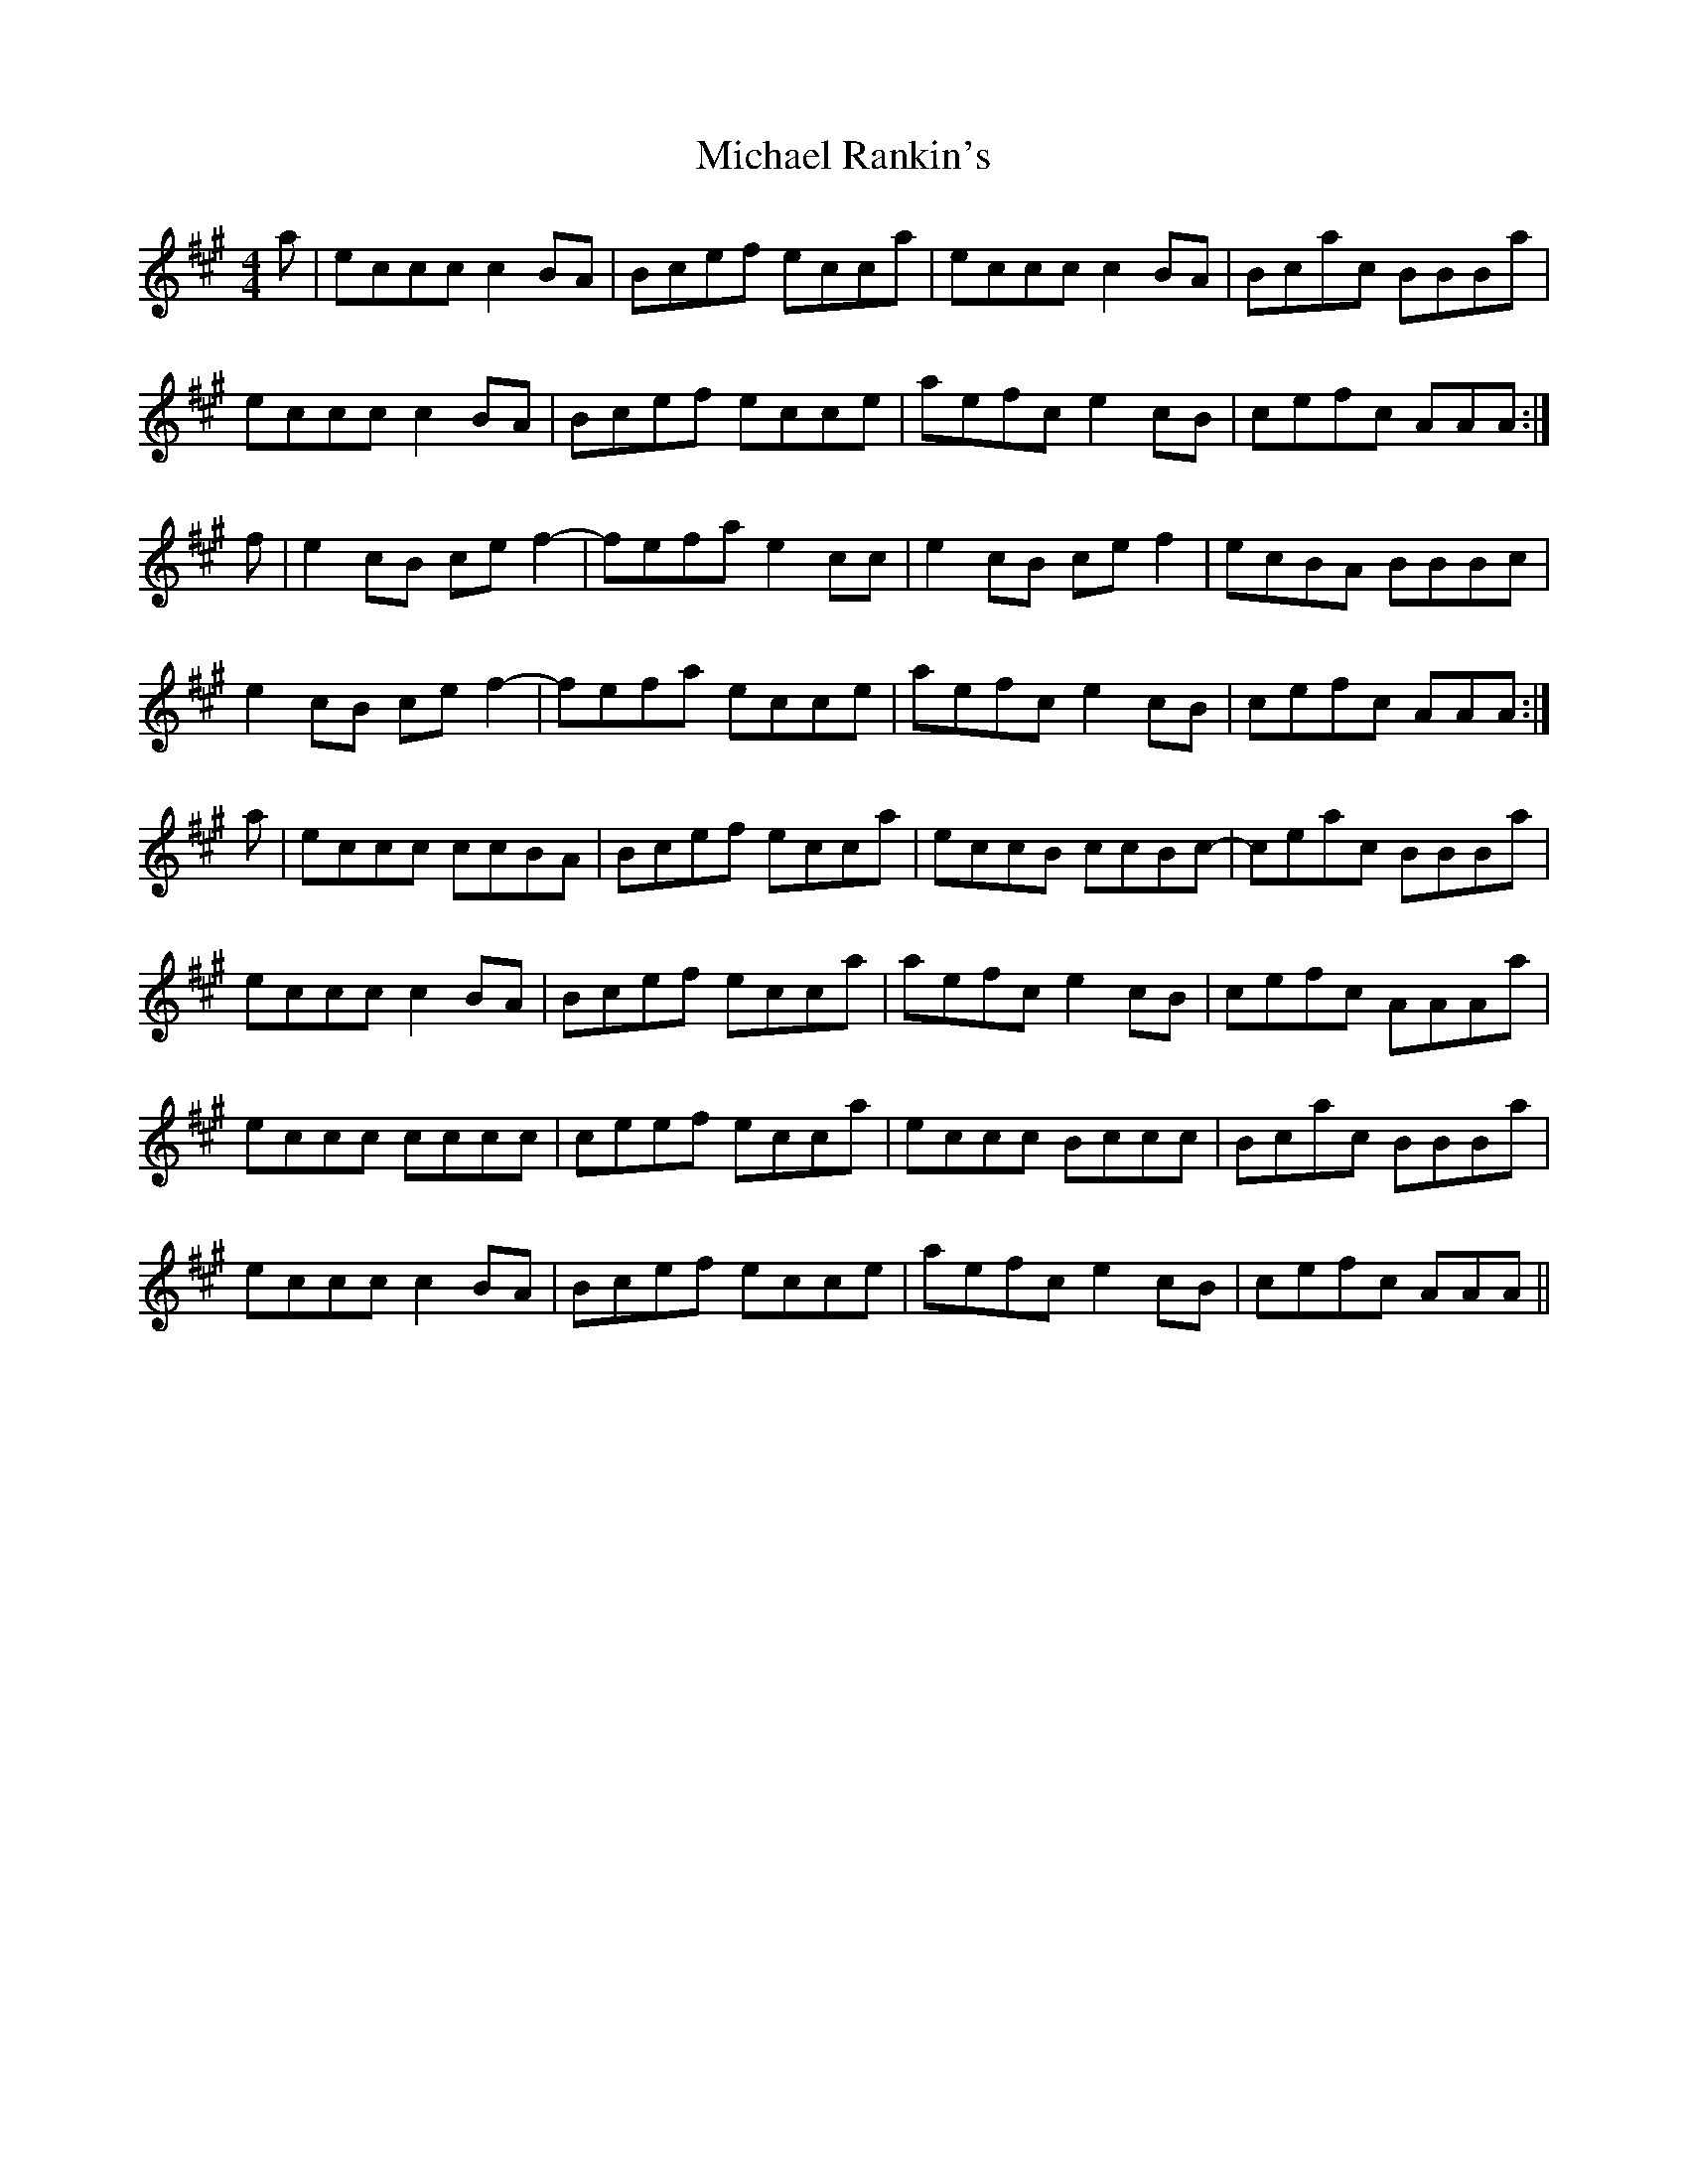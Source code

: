 X: 26511
T: Michael Rankin's
R: reel
M: 4/4
K: Amajor
a|eccc c2 BA|Bcef ecca|eccc c2 BA|Bcac BBBa|
eccc c2 BA|Bcef ecce|aefc e2 cB|cefc AAA:|
f|e2 cB ce f2-|fefa e2 cc|e2 cB ce f2|ecBA BBBc|
e2 cB ce f2-|fefa ecce|aefc e2 cB|cefc AAA:|
a|eccc ccBA|Bcef ecca|eccB ccBc-|ceac BBBa|
eccc c2 BA|Bcef ecca|aefc e2 cB|cefc AAAa|
eccc cccc|ceef ecca|eccc Bccc|Bcac BBBa|
eccc c2 BA|Bcef ecce|aefc e2 cB|cefc AAA||

